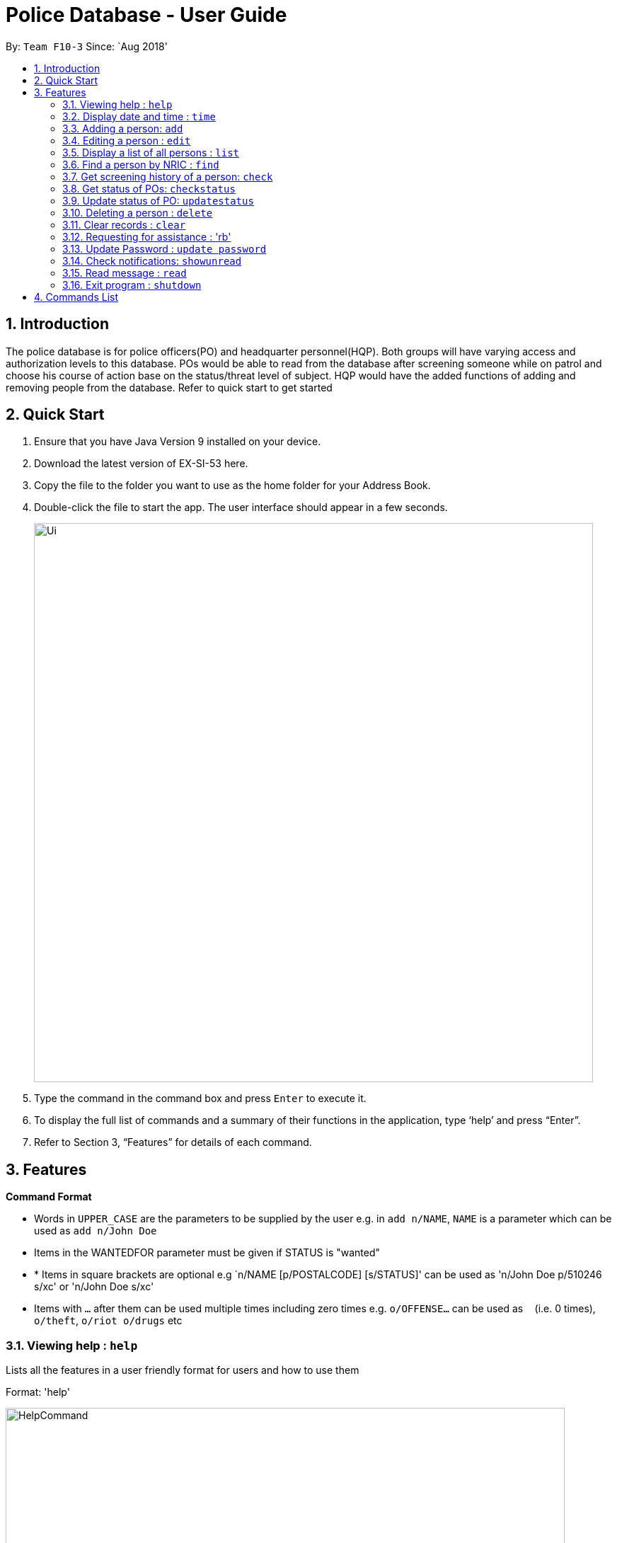 = Police Database - User Guide
:site-section: UserGuide
:toc:
:toc-title:
:toc-placement: preamble
:sectnums:
:imagesDir: images
:stylesDir: stylesheets
:experimental:
ifdef::env-github[]
:tip-caption: :bulb:
:note-caption: :information_source:
endif::[]
:repoURL: https://github.com/CS2113-AY1819S1-F10-3/main

By: `Team F10-3`      Since: `Aug 2018'

== Introduction

The police database is for police officers(PO) and headquarter personnel(HQP). Both groups will have varying access and authorization levels to this database. POs would be able to read from the database after screening someone while on patrol and choose his course of action base on the status/threat level of subject. HQP would have the added functions of adding and removing people from the database. Refer to quick start to get started 

== Quick Start

.	Ensure that you have Java Version 9 installed on your device.
.	Download the latest version of EX-SI-53 here.
.	Copy the file to the folder you want to use as the home folder for your Address Book.
.	Double-click the file to start the app. The user interface should appear in a few seconds.
+
image::Ui.png[width="790"]
+
.	Type the command in the command box and press kbd:[Enter] to execute it.
.	To display the full list of commands and a summary of their functions in the application, type ‘help’ and press “Enter”.
.	Refer to Section 3, “Features” for details of each command.

[[Features]]
== Features

====
*Command Format*

* Words in `UPPER_CASE` are the parameters to be supplied by the user e.g. in `add n/NAME`, `NAME` is a parameter which can be used as `add n/John Doe`
* Items in the WANTEDFOR parameter must be given if STATUS is "wanted"
* * Items in square brackets are optional e.g `n/NAME [p/POSTALCODE] [s/STATUS]' can be used as 'n/John Doe p/510246 s/xc' or 'n/John Doe s/xc'
* Items with `…`​ after them can be used multiple times including zero times e.g. `o/OFFENSE...` can be used as `{nbsp}` (i.e. 0 times), `o/theft`, `o/riot o/drugs` etc
====
	
=== Viewing help : `help`

Lists all the features in a user friendly format for users and how to use them

Format: 'help'


image::HelpCommand.png[width="790"]

=== Display date and time : `time`

Shows the current date and time

Format: 'time'

=== Adding a person: `add`

Adds a criminal to the database - only by HQP.

Format: 'add NAME n/NRIC d/DATEOFBIRTH p/POSTALCODE s/STATUS w/WANTEDFOR o/PASTOFFENSES'

Examples:


*	add John Doe n/f1234567p d/1996 p/510246 s/xc w/none o/theft o/drugs"
*   Displays a message stating the new person being added

image::AddCommand.png[width="790"]

[NOTE]
====
*   If a person's STATUS is "wanted", the WANTEDFOR parameter has to be filled
*   No two persons can have the same NRICs, the other parameters such as NAME, POSTALCODE, etc, can be the same
====

[TIP]
A person can have more than 0 past offenses

=== Editing a person : `edit`

Edit a specified parameter of an existing person in the address book - only by HQP

Format: 'edit NRIC n/[NAME] p/[POSTAL_CODE] s/[STATUS] w/WANTED_FOR o/PAST_OFFENCES'

****
*	Edits the person with the specified NRIC.
*	At least one of the optional fields must be provided.
*	Existing values will be updated to the input values.
****

Examples:

*	edit g1952866Q p/510246
*	Edits the postal code of the person with the specified NRIC to be 510246

=== Display a list of all persons : `list`

Shows a list of every person in the records

Format: 'list'

Examples:

*	list
*	displays list of all persons

image::ListCommand.png[width="790"]

=== Find a person by NRIC : `find`

Finds a person in the records by the specified NRIC

Format: 'find NRIC'

Examples:

*	find s1234567a
*	Returns person with 's1234567a'


[NOTE]
====
*   A timestamp and current ID is stored whenever this command is used
====

=== Get screening history of a person: `check`

Displays all the times a person was screened in the form of timestamps (using 'find' command) - Only by HQP

Format: 'check s1234567a'

*	Returns an indexed list of timestamps for specified person, as well as corresponding PO ID nuber


Examples:

*	check s1234567a
*	Shows an indexed list of timestamps for when person with s1234567a was screened by any POs

image::CheckCommand.png[width="790"]

=== Get status of POs: `checkstatus`

Shows all POs and their current engagement statuses

Format: 'checkstatus'

=== Update status of PO: `updatestatus`

Updates the PO so that it is not engaged anymore

Format: 'updatestatus PO(ID)'

Examples:

*  updatestatus po2
*  po2 is now free for dispatch

=== Deleting a person : `delete`

Deletes the specified person from the database- only by HQP.

Format: 'delete NRIC'

*	Deletes the person with the specifies NRIC.

Examples:

*	delete G1952866Q
*	Deletes the person with the specified NRIC from the records.

=== Clear records : `clear`

Clears the records of persons- only by HQP

Format: 'clear'

Example:

*	clear
*	Records will now be empty

=== Requesting for assistance : 'rb'

Generates GPS coordinates of current location with current case and sends it to HQP.
HQP would receive message in inbox.

Format: 'rb OFFENSE'

Examples:

*	rb gun
*   Returns a set of GPS coordinates, Current Case and Google Maps URL location to HQP.
=== Lock System : `lock`

Locks the system and unlocks with password input

Format: 'lock'

Examples:

*	lock
*	Any user must enter their respective password to unlock

=== Update Password : `update password`

Updates password of user - only HQP can change the user's password

Format: 'update password'

Examples:

*	update password
*	Please select a password to change
*   User then has to enter old and new alphanumeric password

=== Check notifications: `showunread`

For HQPs: Check inbox to see a list of dispatch requests made by POs, and are sorted based on severity first, and then time stamp.
For POs: Check inbox to see who is responding to request for backup/ambulance/fire truck or to see if have any dispatch orders

Format: 'showunread'


Examples (as a HQP):

*	'showunread'
*	Shows a list of dispatch requests (sorted by severity then timestamp) made by POs on the ground:

Examples (as a PO):
*	'showunread'
*	Shows any dispatch messages by HQ or response for backup if any

=== Read message : `read`

Updates the status of unread messages to read. Command to be used after `showunread` command

Format: 'read index'

Examples:
*  read 1

=== Exit program : `shutdown`

Shutdown the system

Format: 'shutdown'

Examples:
* shutdown
* Police Records shuts down

== Commands List
 
*	*Help* : 'help'

*   *Show time* : 'time'

*	*Add*  : 'add n/NAME n/NRIC d/DATE_OF_BIRTH p/POSTAL_CODE s/STATUS w/WANTED_FOR o/PAST OFFENCES...'

E.g. add John Doe n/s1234567a d/1996 p/510246 s/xc w/none o/theft o/drugs
E.g. add Bob n/g1234567a d/1996 p/111111 s/clear w/none

*	*Edit* : 'edit NRIC n/[NAME] p/[POSTAL_CODE] s/[STATUS] w/WANTED_FOR o/PAST_OFFENCES'

E.g. edit g1952866q p/510246

*	*List* : 'list'

*	*Find* : 'find NRIC'

E.g. find s1234567a

*	*Check* : 'check NRIC'

E.g. check s1234567a

*   *Get status of POs* : 'checkstatus'

*   *Update status of PO* : 'updatestatus'

E.g  updatestatus po2

*	*Delete* : 'delete NRIC'

E.g. delete g1952866q

*	*Clear* : 'clear'

*	*Request for assistance* : 'RA' (Ambulance) or 'RF' (Fire Brigade) or 'RB' (Backup)

*	*Dispatch* : 'dispatch PO(ID)'

E.g. dispatch PO2

*	*Lock* : 'lock'

*	*Update Password* : 'update password'

*	*Check notifications* : 'showunread'

*   *Read message* : 'read index'

E.g  read 1

*	*Exit* : 'shutdown'

	



























